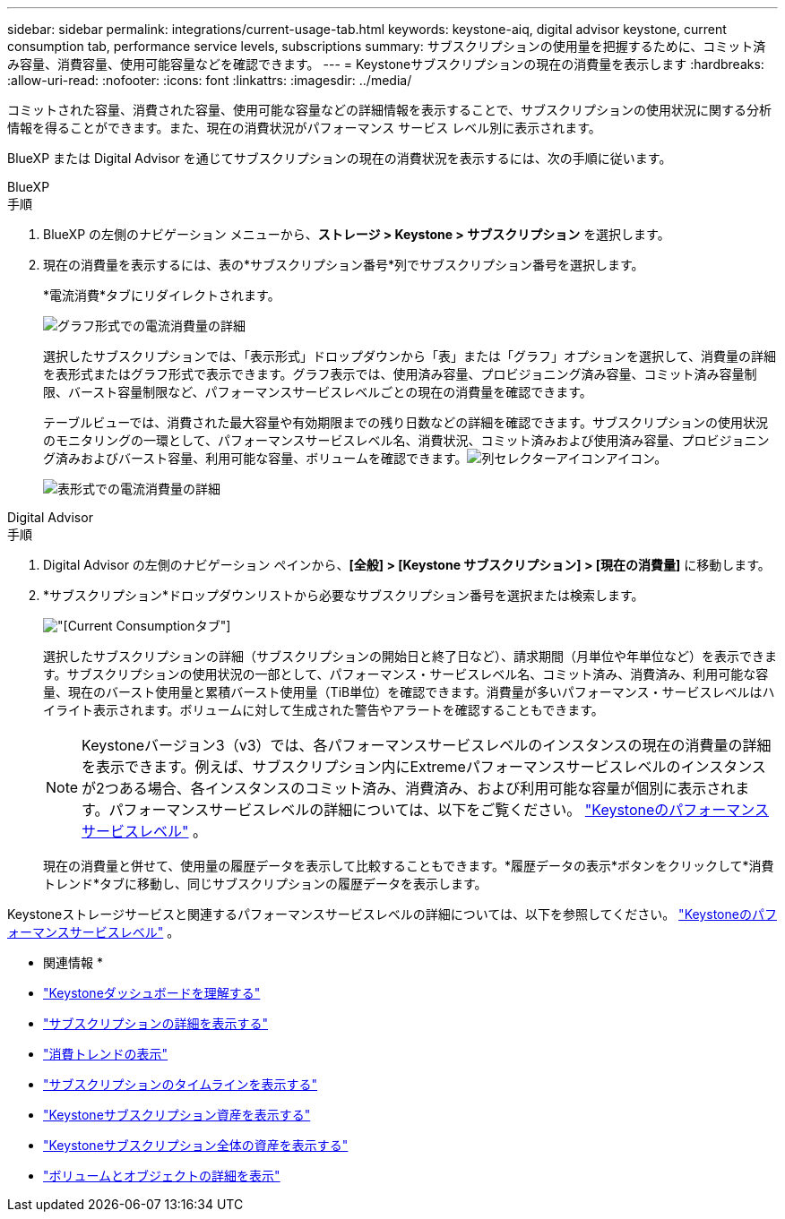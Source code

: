---
sidebar: sidebar 
permalink: integrations/current-usage-tab.html 
keywords: keystone-aiq, digital advisor keystone, current consumption tab, performance service levels, subscriptions 
summary: サブスクリプションの使用量を把握するために、コミット済み容量、消費容量、使用可能容量などを確認できます。 
---
= Keystoneサブスクリプションの現在の消費量を表示します
:hardbreaks:
:allow-uri-read: 
:nofooter: 
:icons: font
:linkattrs: 
:imagesdir: ../media/


[role="lead"]
コミットされた容量、消費された容量、使用可能な容量などの詳細情報を表示することで、サブスクリプションの使用状況に関する分析情報を得ることができます。また、現在の消費状況がパフォーマンス サービス レベル別に表示されます。

BlueXP または Digital Advisor を通じてサブスクリプションの現在の消費状況を表示するには、次の手順に従います。

[role="tabbed-block"]
====
.BlueXP
--
.手順
. BlueXP の左側のナビゲーション メニューから、*ストレージ > Keystone > サブスクリプション* を選択します。
. 現在の消費量を表示するには、表の*サブスクリプション番号*列でサブスクリプション番号を選択します。
+
*電流消費*タブにリダイレクトされます。

+
image:bxp-current-consumption-graph.png["グラフ形式での電流消費量の詳細"]

+
選択したサブスクリプションでは、「表示形式」ドロップダウンから「表」または「グラフ」オプションを選択して、消費量の詳細を表形式またはグラフ形式で表示できます。グラフ表示では、使用済み容量、プロビジョニング済み容量、コミット済み容量制限、バースト容量制限など、パフォーマンスサービスレベルごとの現在の消費量を確認できます。

+
テーブルビューでは、消費された最大容量や有効期限までの残り日数などの詳細を確認できます。サブスクリプションの使用状況のモニタリングの一環として、パフォーマンスサービスレベル名、消費状況、コミット済みおよび使用済み容量、プロビジョニング済みおよびバースト容量、利用可能な容量、ボリュームを確認できます。image:column-selector.png["列セレクターアイコン"]アイコン。

+
image:bxp-current-consumption-table.png["表形式での電流消費量の詳細"]



--
.Digital Advisor
--
.手順
. Digital Advisor の左側のナビゲーション ペインから、*[全般] > [Keystone サブスクリプション] > [現在の消費量]* に移動します。
. *サブスクリプション*ドロップダウンリストから必要なサブスクリプション番号を選択または検索します。
+
image:aiq-ks-dtls-4.png["[Current Consumption]タブ"]

+
選択したサブスクリプションの詳細（サブスクリプションの開始日と終了日など）、請求期間（月単位や年単位など）を表示できます。サブスクリプションの使用状況の一部として、パフォーマンス・サービスレベル名、コミット済み、消費済み、利用可能な容量、現在のバースト使用量と累積バースト使用量（TiB単位）を確認できます。消費量が多いパフォーマンス・サービスレベルはハイライト表示されます。ボリュームに対して生成された警告やアラートを確認することもできます。

+

NOTE: Keystoneバージョン3（v3）では、各パフォーマンスサービスレベルのインスタンスの現在の消費量の詳細を表示できます。例えば、サブスクリプション内にExtremeパフォーマンスサービスレベルのインスタンスが2つある場合、各インスタンスのコミット済み、消費済み、および利用可能な容量が個別に表示されます。パフォーマンスサービスレベルの詳細については、以下をご覧ください。 link:../concepts/service-levels.html["Keystoneのパフォーマンスサービスレベル"] 。

+
現在の消費量と併せて、使用量の履歴データを表示して比較することもできます。*履歴データの表示*ボタンをクリックして*消費トレンド*タブに移動し、同じサブスクリプションの履歴データを表示します。



--
====
Keystoneストレージサービスと関連するパフォーマンスサービスレベルの詳細については、以下を参照してください。 link:../concepts/service-levels.html["Keystoneのパフォーマンスサービスレベル"] 。

* 関連情報 *

* link:../integrations/dashboard-overview.html["Keystoneダッシュボードを理解する"]
* link:../integrations/subscriptions-tab.html["サブスクリプションの詳細を表示する"]
* link:../integrations/consumption-tab.html["消費トレンドの表示"]
* link:../integrations/subscription-timeline.html["サブスクリプションのタイムラインを表示する"]
* link:../integrations/assets-tab.html["Keystoneサブスクリプション資産を表示する"]
* link:../integrations/assets.html["Keystoneサブスクリプション全体の資産を表示する"]
* link:../integrations/volumes-objects-tab.html["ボリュームとオブジェクトの詳細を表示"]

